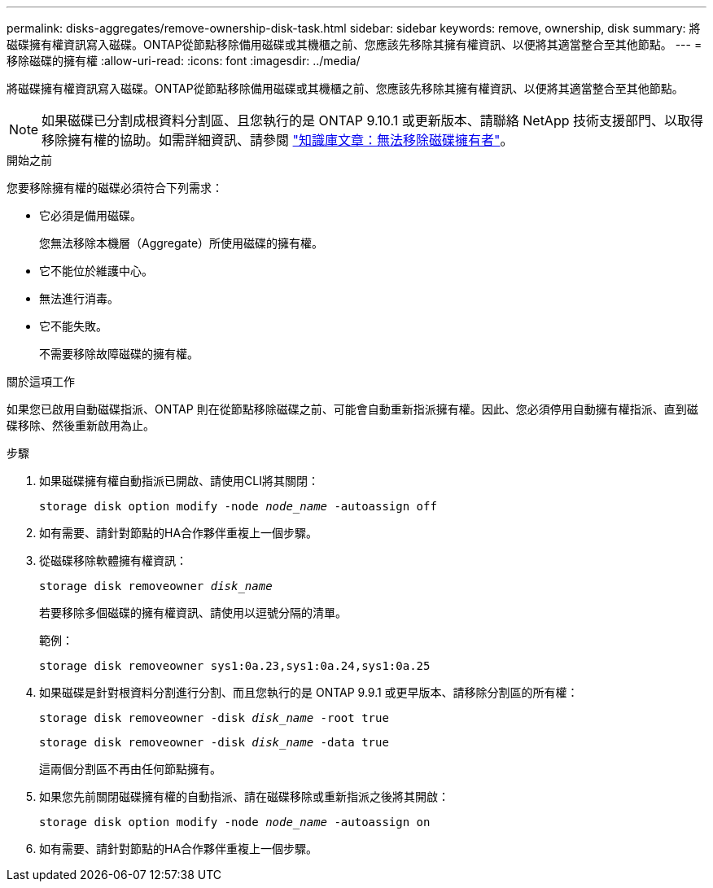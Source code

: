 ---
permalink: disks-aggregates/remove-ownership-disk-task.html 
sidebar: sidebar 
keywords: remove, ownership, disk 
summary: 將磁碟擁有權資訊寫入磁碟。ONTAP從節點移除備用磁碟或其機櫃之前、您應該先移除其擁有權資訊、以便將其適當整合至其他節點。 
---
= 移除磁碟的擁有權
:allow-uri-read: 
:icons: font
:imagesdir: ../media/


[role="lead"]
將磁碟擁有權資訊寫入磁碟。ONTAP從節點移除備用磁碟或其機櫃之前、您應該先移除其擁有權資訊、以便將其適當整合至其他節點。


NOTE: 如果磁碟已分割成根資料分割區、且您執行的是 ONTAP 9.10.1 或更新版本、請聯絡 NetApp 技術支援部門、以取得移除擁有權的協助。如需詳細資訊、請參閱 link:https://kb.netapp.com/onprem/ontap/hardware/Error%3A_command_failed%3A_Failed_to_remove_the_owner_of_disk["知識庫文章：無法移除磁碟擁有者"^]。

.開始之前
您要移除擁有權的磁碟必須符合下列需求：

* 它必須是備用磁碟。
+
您無法移除本機層（Aggregate）所使用磁碟的擁有權。

* 它不能位於維護中心。
* 無法進行消毒。
* 它不能失敗。
+
不需要移除故障磁碟的擁有權。



.關於這項工作
如果您已啟用自動磁碟指派、ONTAP 則在從節點移除磁碟之前、可能會自動重新指派擁有權。因此、您必須停用自動擁有權指派、直到磁碟移除、然後重新啟用為止。

.步驟
. 如果磁碟擁有權自動指派已開啟、請使用CLI將其關閉：
+
`storage disk option modify -node _node_name_ -autoassign off`

. 如有需要、請針對節點的HA合作夥伴重複上一個步驟。
. 從磁碟移除軟體擁有權資訊：
+
`storage disk removeowner _disk_name_`

+
若要移除多個磁碟的擁有權資訊、請使用以逗號分隔的清單。

+
範例：

+
....
storage disk removeowner sys1:0a.23,sys1:0a.24,sys1:0a.25
....
. 如果磁碟是針對根資料分割進行分割、而且您執行的是 ONTAP 9.9.1 或更早版本、請移除分割區的所有權：
+
--
`storage disk removeowner -disk _disk_name_ -root true`

`storage disk removeowner -disk _disk_name_ -data true`

這兩個分割區不再由任何節點擁有。

--
. 如果您先前關閉磁碟擁有權的自動指派、請在磁碟移除或重新指派之後將其開啟：
+
`storage disk option modify -node _node_name_ -autoassign on`

. 如有需要、請針對節點的HA合作夥伴重複上一個步驟。

